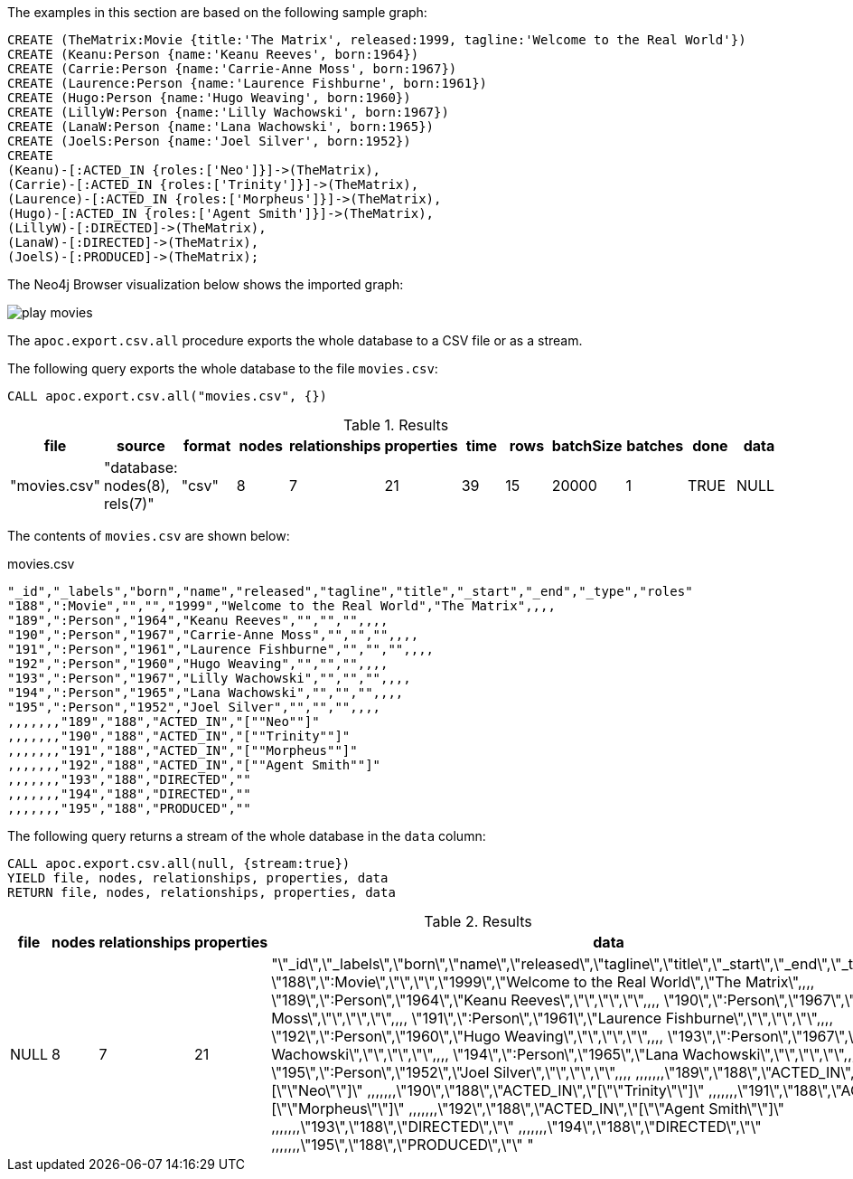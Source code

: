 The examples in this section are based on the following sample graph:

[source,cypher]
----
CREATE (TheMatrix:Movie {title:'The Matrix', released:1999, tagline:'Welcome to the Real World'})
CREATE (Keanu:Person {name:'Keanu Reeves', born:1964})
CREATE (Carrie:Person {name:'Carrie-Anne Moss', born:1967})
CREATE (Laurence:Person {name:'Laurence Fishburne', born:1961})
CREATE (Hugo:Person {name:'Hugo Weaving', born:1960})
CREATE (LillyW:Person {name:'Lilly Wachowski', born:1967})
CREATE (LanaW:Person {name:'Lana Wachowski', born:1965})
CREATE (JoelS:Person {name:'Joel Silver', born:1952})
CREATE
(Keanu)-[:ACTED_IN {roles:['Neo']}]->(TheMatrix),
(Carrie)-[:ACTED_IN {roles:['Trinity']}]->(TheMatrix),
(Laurence)-[:ACTED_IN {roles:['Morpheus']}]->(TheMatrix),
(Hugo)-[:ACTED_IN {roles:['Agent Smith']}]->(TheMatrix),
(LillyW)-[:DIRECTED]->(TheMatrix),
(LanaW)-[:DIRECTED]->(TheMatrix),
(JoelS)-[:PRODUCED]->(TheMatrix);
----

The Neo4j Browser visualization below shows the imported graph:

image::play-movies.png[]

The `apoc.export.csv.all` procedure exports the whole database to a CSV file or as a stream.

The following query exports the whole database to the file `movies.csv`:

[source,cypher]
----
CALL apoc.export.csv.all("movies.csv", {})
----

.Results
[opts="header"]
|===
| file         | source                        | format | nodes | relationships | properties | time | rows | batchSize | batches | done | data
| "movies.csv" | "database: nodes(8), rels(7)" | "csv"  | 8     | 7             | 21         | 39   | 15   | 20000     | 1       | TRUE | NULL
|===

The contents of `movies.csv` are shown below:

.movies.csv
[source,csv]
----
"_id","_labels","born","name","released","tagline","title","_start","_end","_type","roles"
"188",":Movie","","","1999","Welcome to the Real World","The Matrix",,,,
"189",":Person","1964","Keanu Reeves","","","",,,,
"190",":Person","1967","Carrie-Anne Moss","","","",,,,
"191",":Person","1961","Laurence Fishburne","","","",,,,
"192",":Person","1960","Hugo Weaving","","","",,,,
"193",":Person","1967","Lilly Wachowski","","","",,,,
"194",":Person","1965","Lana Wachowski","","","",,,,
"195",":Person","1952","Joel Silver","","","",,,,
,,,,,,,"189","188","ACTED_IN","[""Neo""]"
,,,,,,,"190","188","ACTED_IN","[""Trinity""]"
,,,,,,,"191","188","ACTED_IN","[""Morpheus""]"
,,,,,,,"192","188","ACTED_IN","[""Agent Smith""]"
,,,,,,,"193","188","DIRECTED",""
,,,,,,,"194","188","DIRECTED",""
,,,,,,,"195","188","PRODUCED",""
----

The following query returns a stream of the whole database in the `data` column:

[source,cypher]
----
CALL apoc.export.csv.all(null, {stream:true})
YIELD file, nodes, relationships, properties, data
RETURN file, nodes, relationships, properties, data
----

.Results
[opts="header"]
|===
| file         | nodes | relationships | properties | data
| NULL | 8     | 7             | 21         | "\"_id\",\"_labels\",\"born\",\"name\",\"released\",\"tagline\",\"title\",\"_start\",\"_end\",\"_type\",\"roles\"
\"188\",\":Movie\",\"\",\"\",\"1999\",\"Welcome to the Real World\",\"The Matrix\",,,,
\"189\",\":Person\",\"1964\",\"Keanu Reeves\",\"\",\"\",\"\",,,,
\"190\",\":Person\",\"1967\",\"Carrie-Anne Moss\",\"\",\"\",\"\",,,,
\"191\",\":Person\",\"1961\",\"Laurence Fishburne\",\"\",\"\",\"\",,,,
\"192\",\":Person\",\"1960\",\"Hugo Weaving\",\"\",\"\",\"\",,,,
\"193\",\":Person\",\"1967\",\"Lilly Wachowski\",\"\",\"\",\"\",,,,
\"194\",\":Person\",\"1965\",\"Lana Wachowski\",\"\",\"\",\"\",,,,
\"195\",\":Person\",\"1952\",\"Joel Silver\",\"\",\"\",\"\",,,,
,,,,,,,\"189\",\"188\",\"ACTED_IN\",\"[\"\"Neo\"\"]\"
,,,,,,,\"190\",\"188\",\"ACTED_IN\",\"[\"\"Trinity\"\"]\"
,,,,,,,\"191\",\"188\",\"ACTED_IN\",\"[\"\"Morpheus\"\"]\"
,,,,,,,\"192\",\"188\",\"ACTED_IN\",\"[\"\"Agent Smith\"\"]\"
,,,,,,,\"193\",\"188\",\"DIRECTED\",\"\"
,,,,,,,\"194\",\"188\",\"DIRECTED\",\"\"
,,,,,,,\"195\",\"188\",\"PRODUCED\",\"\"
"

|===
